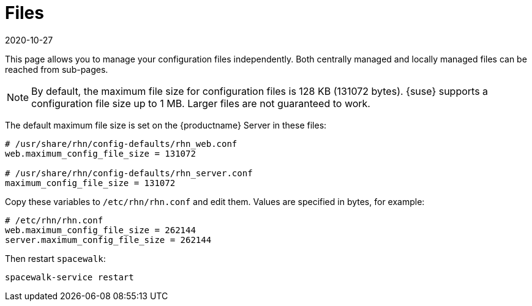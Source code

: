 [[ref-config-files]]
= Files
:description: Manage your configuration files independently with guidance on size limitations and editing default variables in various system locations.
:revdate: 2020-10-27
:page-revdate: {revdate}

This page allows you to manage your configuration files independently.
Both centrally managed and locally managed files can be reached from sub-pages.


[NOTE]
====
By default, the maximum file size for configuration files is 128 KB (131072 bytes).
{suse} supports a configuration file size up to 1 MB.
Larger files are not guaranteed to work.
====


ifdef::showremarks[]
# 2010-12-21 - ke: will "rhn" stay here? 2010-12-28 - kkaempf: "rhn" will
    stay here. #
endif::showremarks[]

The default maximum file size is set on the {productname} Server in these files:

----
# /usr/share/rhn/config-defaults/rhn_web.conf
web.maximum_config_file_size = 131072

# /usr/share/rhn/config-defaults/rhn_server.conf
maximum_config_file_size = 131072
----

Copy these variables to [filename]``/etc/rhn/rhn.conf`` and edit them.
Values are specified in bytes, for example:

----
# /etc/rhn/rhn.conf
web.maximum_config_file_size = 262144
server.maximum_config_file_size = 262144
----


Then restart [systemitem]``spacewalk``:

----
spacewalk-service restart
----